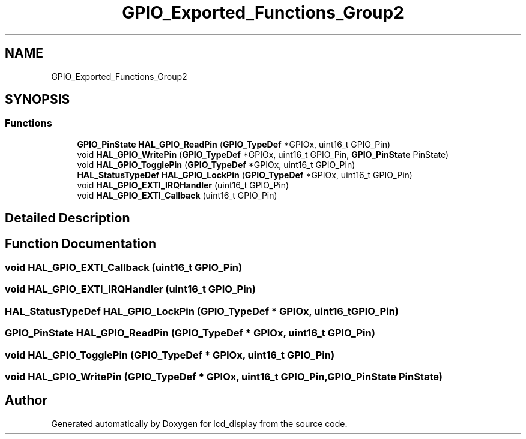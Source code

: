 .TH "GPIO_Exported_Functions_Group2" 3 "Thu Oct 29 2020" "lcd_display" \" -*- nroff -*-
.ad l
.nh
.SH NAME
GPIO_Exported_Functions_Group2
.SH SYNOPSIS
.br
.PP
.SS "Functions"

.in +1c
.ti -1c
.RI "\fBGPIO_PinState\fP \fBHAL_GPIO_ReadPin\fP (\fBGPIO_TypeDef\fP *GPIOx, uint16_t GPIO_Pin)"
.br
.ti -1c
.RI "void \fBHAL_GPIO_WritePin\fP (\fBGPIO_TypeDef\fP *GPIOx, uint16_t GPIO_Pin, \fBGPIO_PinState\fP PinState)"
.br
.ti -1c
.RI "void \fBHAL_GPIO_TogglePin\fP (\fBGPIO_TypeDef\fP *GPIOx, uint16_t GPIO_Pin)"
.br
.ti -1c
.RI "\fBHAL_StatusTypeDef\fP \fBHAL_GPIO_LockPin\fP (\fBGPIO_TypeDef\fP *GPIOx, uint16_t GPIO_Pin)"
.br
.ti -1c
.RI "void \fBHAL_GPIO_EXTI_IRQHandler\fP (uint16_t GPIO_Pin)"
.br
.ti -1c
.RI "void \fBHAL_GPIO_EXTI_Callback\fP (uint16_t GPIO_Pin)"
.br
.in -1c
.SH "Detailed Description"
.PP 

.SH "Function Documentation"
.PP 
.SS "void HAL_GPIO_EXTI_Callback (uint16_t GPIO_Pin)"

.SS "void HAL_GPIO_EXTI_IRQHandler (uint16_t GPIO_Pin)"

.SS "\fBHAL_StatusTypeDef\fP HAL_GPIO_LockPin (\fBGPIO_TypeDef\fP * GPIOx, uint16_t GPIO_Pin)"

.SS "\fBGPIO_PinState\fP HAL_GPIO_ReadPin (\fBGPIO_TypeDef\fP * GPIOx, uint16_t GPIO_Pin)"

.SS "void HAL_GPIO_TogglePin (\fBGPIO_TypeDef\fP * GPIOx, uint16_t GPIO_Pin)"

.SS "void HAL_GPIO_WritePin (\fBGPIO_TypeDef\fP * GPIOx, uint16_t GPIO_Pin, \fBGPIO_PinState\fP PinState)"

.SH "Author"
.PP 
Generated automatically by Doxygen for lcd_display from the source code\&.
